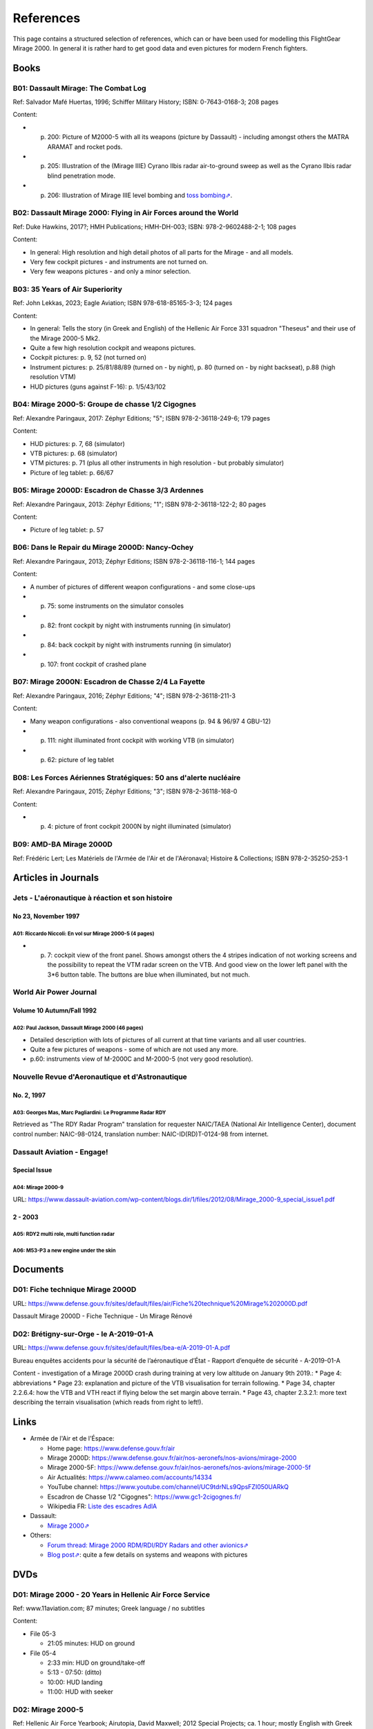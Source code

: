 **********
References
**********

This page contains a structured selection of references, which can or have been used for modelling this FlightGear Mirage 2000. In general it is rather hard to get good data and even pictures for modern French fighters.

Books
=====

B01: Dassault Mirage: The Combat Log
------------------------------------

Ref: Salvador Mafé Huertas, 1996; Schiffer Military History; ISBN: 0-7643-0168-3; 208 pages

Content:

* p. 200: Picture of M2000-5 with all its weapons (picture by Dassault) - including amongst others the MATRA ARAMAT and rocket pods.
* p. 205: Illustration of the (Mirage IIIE) Cyrano Ilbis radar air-to-ground sweep as well as the Cyrano Ilbis radar blind penetration mode.
* p. 206: Illustration of Mirage IIIE level bombing and `toss bombing⇗ <https://en.wikipedia.org/wiki/Toss_bombing>`_.


B02: Dassault Mirage 2000: Flying in Air Forces around the World
----------------------------------------------------------------

Ref: Duke Hawkins, 2017?; HMH Publications; HMH-DH-003; ISBN: 978-2-9602488-2-1; 108 pages

Content:

* In general: High resolution and high detail photos of all parts for the Mirage - and all models.
* Very few cockpit pictures - and instruments are not turned on.
* Very few weapons pictures - and only a minor selection.


B03: 35 Years of Air Superiority
--------------------------------

Ref: John Lekkas, 2023; Eagle Aviation; ISBN 978-618-85165-3-3; 124 pages

Content:

* In general: Tells the story (in Greek and English) of the Hellenic Air Force 331 squadron "Theseus" and their use of the Mirage 2000-5 Mk2.
* Quite a few high resolution cockpit and weapons pictures.
* Cockpit pictures: p. 9, 52 (not turned on)
* Instrument pictures: p. 25/81/88/89 (turned on - by night), p. 80 (turned on - by night backseat), p.88 (high resolution VTM)
* HUD pictures (guns against F-16): p. 1/5/43/102


B04: Mirage 2000-5: Groupe de chasse 1/2 Cigognes
-------------------------------------------------

Ref: Alexandre Paringaux, 2017: Zéphyr Editions; "5"; ISBN 978-2-36118-249-6; 179 pages

Content:

* HUD pictures: p. 7, 68 (simulator)
* VTB pictures: p. 68 (simulator)
* VTM pictures: p. 71 (plus all other instruments in high resolution - but probably simulator)
* Picture of leg tablet: p. 66/67


B05: Mirage 2000D: Escadron de Chasse 3/3 Ardennes
--------------------------------------------------

Ref: Alexandre Paringaux, 2013: Zéphyr Editions; "1"; ISBN 978-2-36118-122-2; 80 pages

Content:

* Picture of leg tablet: p. 57


B06: Dans le Repair du Mirage 2000D: Nancy-Ochey
------------------------------------------------

Ref: Alexandre Paringaux, 2013; Zéphyr Editions; ISBN 978-2-36118-116-1; 144 pages

Content:

* A number of pictures of different weapon configurations - and some close-ups
* p. 75: some instruments on the simulator consoles
* p. 82: front cockpit by night with instruments running (in simulator)
* p. 84: back cockpit by night with instruments running (in simulator)
* p. 107: front cockpit of crashed plane


B07: Mirage 2000N: Escadron de Chasse 2/4 La Fayette
----------------------------------------------------

Ref: Alexandre Paringaux, 2016; Zéphyr Editions; "4"; ISBN 978-2-36118-211-3

Content:

* Many weapon configurations - also conventional weapons (p. 94 & 96/97 4 GBU-12)
* p. 111: night illuminated front cockpit with working VTB (in simulator)
* p. 62: picture of leg tablet


B08: Les Forces Aériennes Stratégiques: 50 ans d'alerte nucléaire
-----------------------------------------------------------------

Ref: Alexandre Paringaux, 2015; Zéphyr Editions; "3"; ISBN 978-2-36118-168-0

Content:

* p. 4: picture of front cockpit 2000N by night illuminated (simulator)


B09: AMD-BA Mirage 2000D
------------------------

Ref: Frédéric Lert; Les Matériels de l'Armée de l'Air et de l'Aéronaval; Histoire & Collections; ISBN 978-2-35250-253-1


Articles in Journals
====================

Jets - L'aéronautique à réaction et son histoire
------------------------------------------------

No 23, November 1997
^^^^^^^^^^^^^^^^^^^^

A01: Riccardo Niccoli: En vol sur Mirage 2000-5 (4 pages)
'''''''''''''''''''''''''''''''''''''''''''''''''''''''''

* p. 7: cockpit view of the front panel. Shows amongst others the 4 stripes indication of not working screens and the possibility to repeat the VTM radar screen on the VTB. And good view on the lower left panel with the 3*6 button table. The buttons are blue when illuminated, but not much.


World Air Power Journal
-----------------------

Volume 10 Autumn/Fall 1992
^^^^^^^^^^^^^^^^^^^^^^^^^^

A02: Paul Jackson, Dassault Mirage 2000 (46 pages)
''''''''''''''''''''''''''''''''''''''''''''''''''

* Detailed description with lots of pictures of all current at that time variants and all user countries.
* Quite a few pictures of weapons - some of which are not used any more.
* p.60: instruments view of M-2000C and M-2000-5 (not very good resolution).


Nouvelle Revue d'Aeronautique et d'Astronautique
------------------------------------------------

No. 2, 1997
^^^^^^^^^^^

A03: Georges Mas, Marc Pagliardini: Le Programme Radar RDY
''''''''''''''''''''''''''''''''''''''''''''''''''''''''''

Retrieved as "The RDY Radar Program" translation for requester NAIC/TAEA (National Air Intelligence Center), document control number: NAIC-98-0124, translation number: NAIC-ID(RD)T-0124-98 from internet.


Dassault Aviation - Engage!
---------------------------

Special Issue
^^^^^^^^^^^^^

A04: Mirage 2000-9
''''''''''''''''''

URL: https://www.dassault-aviation.com/wp-content/blogs.dir/1/files/2012/08/Mirage_2000-9_special_issue1.pdf

2 - 2003
^^^^^^^^

A05: RDY2 multi role, multi function radar
''''''''''''''''''''''''''''''''''''''''''

A06: M53-P3 a new engine under the skin
'''''''''''''''''''''''''''''''''''''''


Documents
============================

D01: Fiche technique Mirage 2000D
---------------------------------

URL: https://www.defense.gouv.fr/sites/default/files/air/Fiche%20technique%20Mirage%202000D.pdf

Dassault Mirage 2000D - Fiche Technique - Un Mirage Rénové


D02: Brétigny-sur-Orge - le A-2019-01-A
---------------------------------------

URL: https://www.defense.gouv.fr/sites/default/files/bea-e/A-2019-01-A.pdf

Bureau enquêtes accidents pour la sécurité de l’aéronautique d’État - Rapport d’enquête de sécurité - A-2019-01-A

Content - investigation of a Mirage 2000D crash during training at very low altitude on January 9th 2019.:
* Page 4: abbreviations
* Page 23: explanation and picture of the VTB visualisation for terrain following.
* Page 34, chapter 2.2.6.4: how the VTB and VTH react if flying below the set margin above terrain.
* Page 43, chapter 2.3.2.1: more text describing the terrain visualisation (which reads from right to left!).


Links
=====

* Armée de l'Air et de l'Éspace:

  * Home page: https://www.defense.gouv.fr/air
  * Mirage 2000D: https://www.defense.gouv.fr/air/nos-aeronefs/nos-avions/mirage-2000
  * Mirage 2000-5F: https://www.defense.gouv.fr/air/nos-aeronefs/nos-avions/mirage-2000-5f
  * Air Actualités: https://www.calameo.com/accounts/14334
  * YouTube channel: https://www.youtube.com/channel/UC9tdrNLs9QpsFZI050UARkQ
  * Escadron de Chasse 1/2 "Cigognes": https://www.gc1-2cigognes.fr/
  * Wikipedia FR: `Liste des escadres AdlA <https://fr.wikipedia.org/wiki/Liste_des_escadres_de_l%27Arm%C3%A9e_de_l%27air_fran%C3%A7aise>`_

* Dassault:

  * `Mirage 2000⇗ <https://www.dassault-aviation.com/en/defense/customer-support/operational-aircraft/mirage-2000/>`_

* Others:

  * `Forum thread: Mirage 2000 RDM/RDI/RDY Radars and other avionics⇗ <https://www.secretprojects.co.uk/threads/mirage-2000-rdm-rdi-rdy-radars-and-other-avionics.37018/>`_
  * `Blog post⇗ <https://blog.naver.com/PostView.nhn?blogId=pwrangshion&logNo=110120276719>`_: quite a few details on systems and weapons with pictures

DVDs
====

D01: Mirage 2000 - 20 Years in Hellenic Air Force Service
---------------------------------------------------------

Ref: www.11aviation.com; 87 minutes; Greek language / no subtitles

Content:

* File 05-3

  * 21:05 minutes: HUD on ground
* File 05-4

  * 2:33 min: HUD on ground/take-off
  * 5:13 - 07:50: (ditto)
  * 10:00: HUD landing
  * 11:00: HUD with seeker

D02: Mirage 2000-5
------------------

Ref: Hellenic Air Force Yearbook; Airutopia, David Maxwell; 2012 Special Projects; ca. 1 hour; mostly English with Greek subtitles.

Content:

* File 01_1:

  * 5:58: Roll-rate = 270 degs / second
  * 7:09: HUD
  * 27:45/28:21/20:03-29:24: target in HUD
* File 01_2:

  * 16:20: startup with engine gauge instrument
  * 18:00: weapons page display
  * 19:14: attitude page display
  * 19:21: VTB tactical display
  * 19:30: Navigation page display
* File 01_3:

  * 10:01 / 11:04: Backseater HUD


YouTube Videos
==============

Y01: Mirage 2000 Planète Science
--------------------------------

URL: https://www.youtube.com/watch?v=MoVsmaIs_pU

Content:

* At around 9 minutes for ca. 2 minutes: live images of the 5 screens


Y02: DGA : Le Mirage 2000B qui se prenait pour un Rafale
--------------------------------------------------------

URL: https://www.youtube.com/watch?v=a5ZwYXixT28

Content:

* At around 6 minutes for ca. 1 minutes (and also before and after) close-up pictures of the CC422 gun-pod


Y03: Le Mirage 2000 - Documentaire sur l'aviation
-------------------------------------------------

URL: https://www.youtube.com/watch?v=jDCxWEynbu4

Content:

* At around 21:30 for ca. 15 seconds live pictures left MFD (in simulator)


Y04: AB Moteurs Mirage 2000
---------------------------

URL: https://www.youtube.com/watch?v=bFHF9j_LvPk

Content:

* From around 29-41 minutes (with interruptions): walk-through of the cockpit, which gives a good insight into the French terms used.
* Some live footage of HUD here and there.


Y05: Le Mirage 2000
-------------------

URL: https://www.youtube.com/watch?v=YjI7Tg75MD8

Content:
* Presentation of the -C, -5 and N versions.
* Around 21:26: HUD in weapons mode shooting (Mirage 2000-5)


Y06: Mirage 2000 D : un appareil CRUCIAL avant le "tout-RAFALE"
---------------------------------------------------------------

URL: https://www.youtube.com/watch?v=uVWe9SUecsw

Content:
* Rénovation mi-vie (RMV) incl. description of the different pods (ATLIS, PDL-CTS, DAMOCLES, TALIOS) and the related guided weapons
* Around 11:03: photo of 2 loads for RM, one of them having a CC422 pod, 2 GBU and two MK82.
* At 15:15: backseat cockpit with new big screen


Y07: L'HISTOIRE des FANTASTIQUES MIRAGE de Dassault - doc complet (III, 5, 50, G, IV, F1, 2000)
-----------------------------------------------------------------------------------------------

URL: https://www.youtube.com/watch?v=GSDRy0jYgA0

Content:
* From around 48:01 until 1:07:10: M2000
* At around 1:05:01: HUD in weapons mode from Greek/Turkish M2000 vs. F-16 fight.


Y08: Mirage 2000 Cockpit - Documentaire avion de chasse Dassault
----------------------------------------------------------------

URL: https://www.youtube.com/watch?v=zqENHPav5P4

Content:
- Static cockpit view (displays black) of a M-2000C - close up


Y09: Mirage 2000 pour l' Ukraine? Mieux comprendre les rumeurs
--------------------------------------------------------------

URL: https://www.youtube.com/watch?v=GrNu8qAJ16s


Y10: A Mirage 2000 fires its cannon! A first
--------------------------------------------

URL: https://www.youtube.com/watch?v=UB4Dl1hhHUc

Content:
* 04:48: Overview of the firing range with different targets
* 09:03: VTB image with and without LINK16
